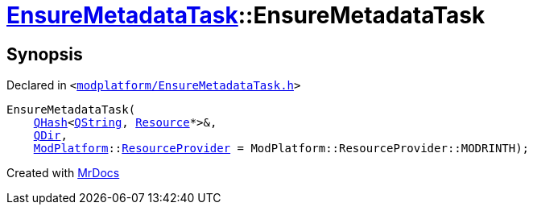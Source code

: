 [#EnsureMetadataTask-2constructor-06]
= xref:EnsureMetadataTask.adoc[EnsureMetadataTask]::EnsureMetadataTask
:relfileprefix: ../
:mrdocs:


== Synopsis

Declared in `&lt;https://github.com/PrismLauncher/PrismLauncher/blob/develop/launcher/modplatform/EnsureMetadataTask.h#L20[modplatform&sol;EnsureMetadataTask&period;h]&gt;`

[source,cpp,subs="verbatim,replacements,macros,-callouts"]
----
EnsureMetadataTask(
    xref:QHash.adoc[QHash]&lt;xref:QString.adoc[QString], xref:Resource.adoc[Resource]*&gt;&,
    xref:QDir.adoc[QDir],
    xref:ModPlatform.adoc[ModPlatform]::xref:ModPlatform/ResourceProvider.adoc[ResourceProvider] = ModPlatform&colon;&colon;ResourceProvider&colon;&colon;MODRINTH);
----



[.small]#Created with https://www.mrdocs.com[MrDocs]#
